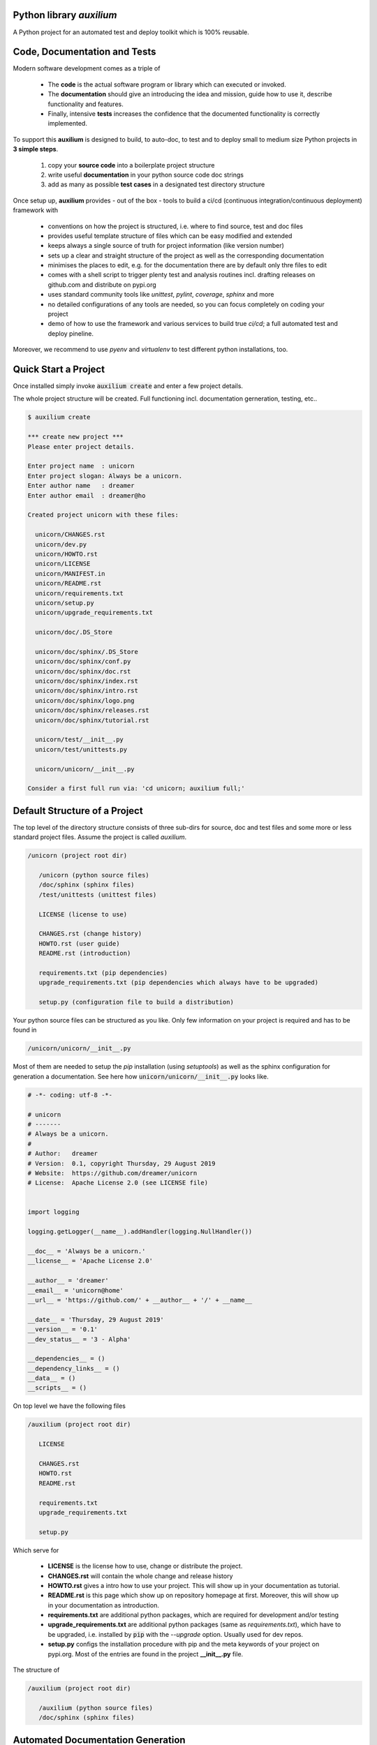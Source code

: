 

Python library *auxilium*
-------------------------

.. image:: https://img.shields.io/codeship/d53da930-a81c-0137-b2d9-0692e6859f02/master.svg
   :target: https://codeship.com//projects/361426
   :alt: Codeship

.. image:: https://travis-ci.org/sonntagsgesicht/auxilium.svg?branch=master
    :target: https://travis-ci.org/sonntagsgesicht/auxilium

.. image:: https://img.shields.io/readthedocs/auxilium
   :target: http://auxilium.readthedocs.io
   :alt: Read the Docs

.. _
    .. image:: https://img.shields.io/codefactor/grade/github/sonntagsgesicht/auxilium/master
       :target: https://www.codefactor.io/repository/github/sonntagsgesicht/auxilium
       :alt: CodeFactor Grade

    .. image:: https://img.shields.io/codeclimate/maintainability/sonntagsgesicht/auxilium
       :target: https://codeclimate.com/github/sonntagsgesicht/auxilium/maintainability
       :alt: Code Climate maintainability

    .. image:: https://img.shields.io/codeclimate/coverage/sonntagsgesicht/auxilium
       :target: https://codeclimate.com/github/sonntagsgesicht/auxilium/test_coverage
       :alt: Code Climate Coverage

    .. image:: https://img.shields.io/lgtm/grade/python/g/sonntagsgesicht/auxilium.svg
       :target: https://lgtm.com/projects/g/sonntagsgesicht/auxilium/context:python/
       :alt: lgtm grade

    .. image:: https://img.shields.io/lgtm/alerts/g/sonntagsgesicht/auxilium.svg
       :target: https://lgtm.com/projects/g/sonntagsgesicht/auxilium/alerts/
       :alt: total lgtm alerts

.. image:: https://img.shields.io/github/license/sonntagsgesicht/auxilium
   :target: https://github.com/sonntagsgesicht/auxilium/raw/master/LICENSE
   :alt: GitHub

.. image:: https://img.shields.io/github/release/sonntagsgesicht/auxilium?label=github
   :target: https://github.com/sonntagsgesicht/auxilium/releases
   :alt: GitHub release

.. image:: https://img.shields.io/pypi/v/auxilium
   :target: https://pypi.org/project/auxilium/
   :alt: PyPI Version

.. image:: https://img.shields.io/pypi/pyversions/auxilium
   :target: https://pypi.org/project/auxilium/
   :alt: PyPI - Python Version

.. image:: https://img.shields.io/pypi/dm/auxilium
   :target: https://pypi.org/project/auxilium/
   :alt: PyPI Downloads

A Python project for an automated test and deploy toolkit which is 100% reusable.


Code, Documentation and Tests
-----------------------------

Modern software development comes as a triple of

   .. image:: ../pix/code-test-doc.png
      :alt: **code is for machines** // **tests links docs and code** // **docs are for humans**

   * The **code** is the actual software program or library which can executed or invoked.

   * The **documentation** should give an introducing the idea and mission, guide how to use it, describe functionality and features.

   * Finally, intensive **tests** increases the confidence that the documented functionality is correctly implemented.


To support this **auxilium** is designed to build, to auto-doc, to test and to deploy
small to medium size Python projects in **3 simple steps**.

   1. copy your **source code** into a boilerplate project structure

   2. write useful **documentation** in your python source code doc strings

   3. add as many as possible **test cases** in a designated test directory structure

Once setup up, **auxilium** provides - out of the box - tools
to build a ci/cd (continuous integration/continuous deployment) framework with

   * conventions on how the project is structured, i.e. where to find source, test and doc files

   * provides useful template structure of files which can be easy modified and extended

   * keeps always a single source of truth for project information (like version number)

   * sets up a clear and straight structure of the project as well as the corresponding documentation

   * minimises the places to edit, e.g. for the documentation there are by default only thre files to edit

   * comes with a shell script to trigger plenty test and analysis routines incl. drafting releases on github.com and distribute on pypi.org

   * uses standard community tools like *unittest*, *pylint*, *coverage*, *sphinx* and more

   * no detailed configurations of any tools are needed, so you can focus completely on coding your project

   * demo of how to use the framework and various services to build true *ci/cd*; a full automated test and deploy pineline.

Moreover, we recommend to use *pyenv* and *virtualenv* to test different python installations, too.


Quick Start a Project
---------------------

Once installed simply invoke :code:`auxilium create` and enter a few project details.

The whole project structure will be created. Full functioning incl. documentation gerneration, testing, etc..


.. code-block:: bash

    $ auxilium create

    *** create new project ***
    Please enter project details.

    Enter project name  : unicorn
    Enter project slogan: Always be a unicorn.
    Enter author name   : dreamer
    Enter author email  : dreamer@ho

    Created project unicorn with these files:

      unicorn/CHANGES.rst
      unicorn/dev.py
      unicorn/HOWTO.rst
      unicorn/LICENSE
      unicorn/MANIFEST.in
      unicorn/README.rst
      unicorn/requirements.txt
      unicorn/setup.py
      unicorn/upgrade_requirements.txt

      unicorn/doc/.DS_Store

      unicorn/doc/sphinx/.DS_Store
      unicorn/doc/sphinx/conf.py
      unicorn/doc/sphinx/doc.rst
      unicorn/doc/sphinx/index.rst
      unicorn/doc/sphinx/intro.rst
      unicorn/doc/sphinx/logo.png
      unicorn/doc/sphinx/releases.rst
      unicorn/doc/sphinx/tutorial.rst

      unicorn/test/__init__.py
      unicorn/test/unittests.py

      unicorn/unicorn/__init__.py

    Consider a first full run via: 'cd unicorn; auxilium full;'




Default Structure of a Project
------------------------------

The top level of the directory structure consists of three sub-dirs for source, doc and test files
and some more or less standard project files. Assume the project is called *auxilium*.

.. code-block::

   /unicorn (project root dir)

      /unicorn (python source files)
      /doc/sphinx (sphinx files)
      /test/unittests (unittest files)

      LICENSE (license to use)

      CHANGES.rst (change history)
      HOWTO.rst (user guide)
      README.rst (introduction)

      requirements.txt (pip dependencies)
      upgrade_requirements.txt (pip dependencies which always have to be upgraded)

      setup.py (configuration file to build a distribution)

Your python source files can be structured as you like.
Only few information on your project is required
and has to be found in

.. code-block::

   /unicorn/unicorn/__init__.py

Most of them are needed to setup the *pip* installation (using *setuptools*)
as well as the sphinx configuration for generation a documentation.
See here how :code:`unicorn/unicorn/__init__.py` looks like.

.. code-block:: python

   # -*- coding: utf-8 -*-

   # unicorn
   # -------
   # Always be a unicorn.
   #
   # Author:   dreamer
   # Version:  0.1, copyright Thursday, 29 August 2019
   # Website:  https://github.com/dreamer/unicorn
   # License:  Apache License 2.0 (see LICENSE file)


   import logging

   logging.getLogger(__name__).addHandler(logging.NullHandler())

   __doc__ = 'Always be a unicorn.'
   __license__ = 'Apache License 2.0'

   __author__ = 'dreamer'
   __email__ = 'unicorn@home'
   __url__ = 'https://github.com/' + __author__ + '/' + __name__

   __date__ = 'Thursday, 29 August 2019'
   __version__ = '0.1'
   __dev_status__ = '3 - Alpha'

   __dependencies__ = ()
   __dependency_links__ = ()
   __data__ = ()
   __scripts__ = ()


On top level we have the following files

.. code-block::

   /auxilium (project root dir)

      LICENSE

      CHANGES.rst
      HOWTO.rst
      README.rst

      requirements.txt
      upgrade_requirements.txt

      setup.py

Which serve for

   * **LICENSE** is the license how to use, change or distribute the project.

   * **CHANGES.rst** will contain the whole change and release history

   * **HOWTO.rst** gives a intro how to use your project. This will show up in your documentation as tutorial.

   * **README.rst** is this page which show up on repository homepage at first. Moreover, this will show up in your documentation as introduction.

   * **requirements.txt** are additional python packages, which are required for development and/or testing

   * **upgrade_requirements.txt** are additional python packages (same as *requirements.txt*), which have to be upgraded, i.e. installed by :code:`pip` with the *--upgrade* option. Usually used for dev repos.

   * **setup.py** configs the installation procedure with pip and the meta keywords of your project on pypi.org. Most of the entries are found in the project **__init__.py** file.

The structure of

.. code-block::

   /auxilium (project root dir)

      /auxilium (python source files)
      /doc/sphinx (sphinx files)


Automated Documentation Generation
----------------------------------

The documentation is located at

.. code-block::

   /auxilium (project root dir)

      /doc/sphinx (sphinx files)

**auxilium** extracts all docs from the source code file and links to some top level *rst* files.
So usually no file under :code:`/doc/sphinx` requires to be edited.

The site-map of a documentation will look like this

.. code-block::

   /index.rst
      /intro.rst     -> README.rst
      /tutorial.rst  -> HOWTO.rst
      /doc.rst       -> api/* (generated by *sphinx-apidoc* via :code:`auxilium api`)
      /releases.rst  -> CHANGES.rst

Sphinx has a configuration (*conf.py*) to build *html* and *latex* resp. *pdf* documentation.
The later requires a latex installation to work.

And it can run *doctests* of code examples of your documentation.

Since only **doc.rst** will not refer to a top level doc file of the project it is generated from the source code.
So here the work starts to write good python doc strings.

But if a more *sphinx* specific file reps. documentation is preferred.
May be in order to provide detailed insights into the project:
Simply delete :code:`api/*` (if existing) and replace the contents of **doc.rst**.


Automated Test and Test Coverage Framework
------------------------------------------

Test are invoked by using *unittest discovery* script which searches by default for files
containing :code:`unittest.TestCase` classes and process them.

Same for measuring the test coverage using *coverage.py*

.. todo add more test frameworks like **nosetest**, **tox**, **py.test**, **regtest**


.. code-block::

   /auxilium (project root dir)

      /test/unittests (unittest files)



Installation
------------

The latest stable version can always be installed or updated via pip:

.. code-block:: bash

    $ pip install auxilium



Development Version
-------------------

The latest development version can be installed directly from GitHub:

.. code-block:: bash

    $ pip install --upgrade git+https://github.com/sonntagsgesicht/auxilium.git


Contributions
-------------

.. _issues: https://github.com/sonntagsgesicht/auxilium/issues
.. __: https://github.com/sonntagsgesicht/auxilium/pulls

Issues_ and `Pull Requests`__ are always welcome.


License
-------

.. __: https://github.com/sonntagsgesicht/auxilium/raw/master/LICENSE

Code and documentation are available according to the Apache Software License (see LICENSE__).



